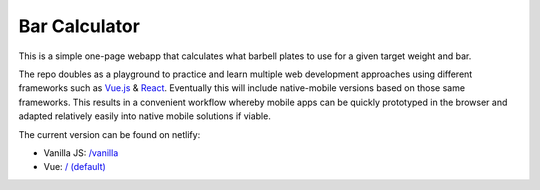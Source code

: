 
Bar Calculator
==============

This is a simple one-page webapp that calculates what barbell plates to use for a given target weight and bar.

The repo doubles as a playground to practice and learn multiple web development approaches using different frameworks such as Vue.js_ &
React_. Eventually this will include native-mobile versions based on those same frameworks. This results in a convenient workflow whereby
mobile apps can be quickly prototyped in the browser and adapted relatively easily into native mobile solutions if viable.

The current version can be found on netlify:

* Vanilla JS: `/vanilla`_
* Vue: `/ (default)`_

.. _here: https://bar-calculator.netlify.com/
.. _/vanilla: https://bar-calculator.netlify.com/vanilla
.. _/ (default): https://bar-calculator.netlify.com/
.. _Vue.js: https://vuejs.org/
.. _React: https://reactjs.org/
